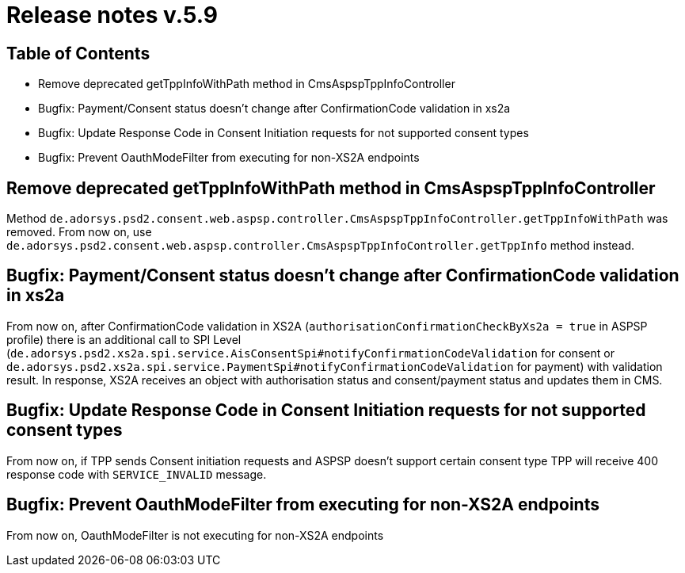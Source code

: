 = Release notes v.5.9

== Table of Contents

* Remove deprecated getTppInfoWithPath method in CmsAspspTppInfoController
* Bugfix: Payment/Consent status doesn't change after ConfirmationCode validation in xs2a
* Bugfix: Update Response Code in Consent Initiation requests for not supported consent types
* Bugfix: Prevent OauthModeFilter from executing for non-XS2A endpoints

== Remove deprecated getTppInfoWithPath method in CmsAspspTppInfoController

Method `de.adorsys.psd2.consent.web.aspsp.controller.CmsAspspTppInfoController.getTppInfoWithPath` was removed.
From now on, use `de.adorsys.psd2.consent.web.aspsp.controller.CmsAspspTppInfoController.getTppInfo` method instead.

== Bugfix: Payment/Consent status doesn't change after ConfirmationCode validation in xs2a

From now on, after ConfirmationCode validation in XS2A (`authorisationConfirmationCheckByXs2a = true` in ASPSP profile)
there is an additional call to SPI Level (`de.adorsys.psd2.xs2a.spi.service.AisConsentSpi#notifyConfirmationCodeValidation` for consent or `de.adorsys.psd2.xs2a.spi.service.PaymentSpi#notifyConfirmationCodeValidation` for payment)
with validation result. In response, XS2A receives an object with
authorisation status and consent/payment status and updates them in CMS.

== Bugfix: Update Response Code in Consent Initiation requests for not supported consent types

From now on, if TPP sends Consent initiation requests and ASPSP doesn't support certain consent type TPP will receive 400 response code with `SERVICE_INVALID` message.

== Bugfix: Prevent OauthModeFilter from executing for non-XS2A endpoints

From now on, OauthModeFilter is not executing for non-XS2A endpoints
